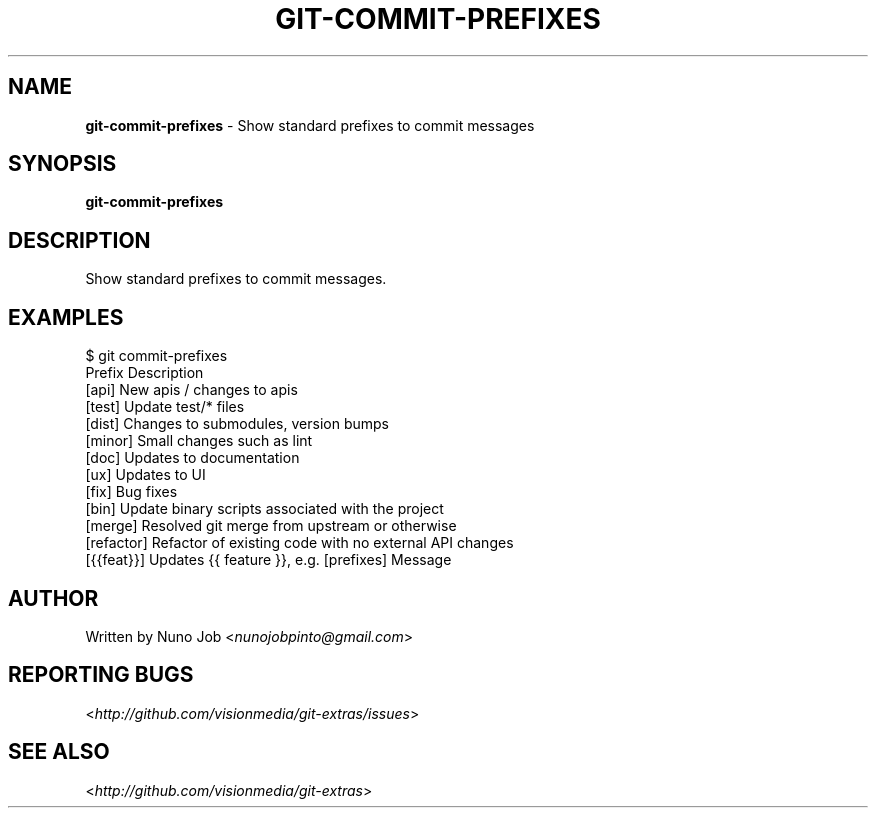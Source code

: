 .\" generated with Ronn/v0.7.3
.\" http://github.com/rtomayko/ronn/tree/0.7.3
.
.TH "GIT\-COMMIT\-PREFIXES" "1" "March 2012" "" "Git Extras"
.
.SH "NAME"
\fBgit\-commit\-prefixes\fR \- Show standard prefixes to commit messages
.
.SH "SYNOPSIS"
\fBgit\-commit\-prefixes\fR
.
.SH "DESCRIPTION"
Show standard prefixes to commit messages\.
.
.SH "EXAMPLES"
.
.nf

 $ git commit\-prefixes
  Prefix        Description
  [api]         New apis / changes to apis
  [test]        Update test/* files
  [dist]        Changes to submodules, version bumps
  [minor]       Small changes such as lint
  [doc]         Updates to documentation
  [ux]          Updates to UI
  [fix]         Bug fixes
  [bin]         Update binary scripts associated with the project
  [merge]       Resolved git merge from upstream or otherwise
  [refactor]    Refactor of existing code with no external API changes
  [{{feat}}]    Updates {{ feature }}, e\.g\. [prefixes] Message
.
.fi
.
.SH "AUTHOR"
Written by Nuno Job <\fInunojobpinto@gmail\.com\fR>
.
.SH "REPORTING BUGS"
<\fIhttp://github\.com/visionmedia/git\-extras/issues\fR>
.
.SH "SEE ALSO"
<\fIhttp://github\.com/visionmedia/git\-extras\fR>
